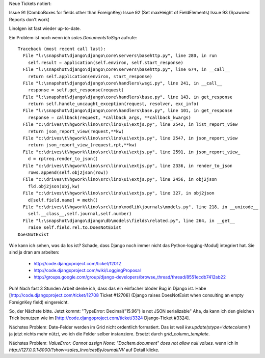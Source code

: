 Neue Tickets notiert:

Issue 91 (ComboBoxes for fields other than ForeignKey) 
Issue 92 (Set maxHeight of FieldElements)
Issue 93 (Spawned Reports don't work)

LinoIgen ist fast wieder up-to-date. 

Ein Problem ist noch wenn ich `sales.DocumentsToSign` aufrufe::

    Traceback (most recent call last):
      File "l:\snapshot\django\django\core\servers\basehttp.py", line 280, in run
        self.result = application(self.environ, self.start_response)
      File "l:\snapshot\django\django\core\servers\basehttp.py", line 674, in __call__
        return self.application(environ, start_response)
      File "l:\snapshot\django\django\core\handlers\wsgi.py", line 241, in __call__
        response = self.get_response(request)
      File "l:\snapshot\django\django\core\handlers\base.py", line 143, in get_response
        return self.handle_uncaught_exception(request, resolver, exc_info)
      File "l:\snapshot\django\django\core\handlers\base.py", line 101, in get_response
        response = callback(request, *callback_args, **callback_kwargs)
      File "c:\drives\t\hgwork\lino\src\lino\ui\extjs.py", line 2542, in list_report_view
        return json_report_view(request,**kw)
      File "c:\drives\t\hgwork\lino\src\lino\ui\extjs.py", line 2547, in json_report_view
        return json_report_view_(request,rpt,**kw)
      File "c:\drives\t\hgwork\lino\src\lino\ui\extjs.py", line 2591, in json_report_view_
        d = rptreq.render_to_json()
      File "c:\drives\t\hgwork\lino\src\lino\ui\extjs.py", line 2336, in render_to_json
        rows.append(self.obj2json(row))
      File "c:\drives\t\hgwork\lino\src\lino\ui\extjs.py", line 2456, in obj2json
        fld.obj2json(obj,kw)
      File "c:\drives\t\hgwork\lino\src\lino\ui\extjs.py", line 327, in obj2json
        d[self.field.name] = meth()
      File "c:\drives\t\hgwork\lino\src\lino\modlib\journals\models.py", line 218, in __unicode__
        self.__class__,self.journal,self.number)
      File "l:\snapshot\django\django\db\models\fields\related.py", line 264, in __get__
        raise self.field.rel.to.DoesNotExist
    DoesNotExist

Wie kann ich sehen, was da los ist? Schade, dass Django noch immer nicht das Python-logging-Modul] integriert hat. Sie sind ja dran am arbeiten:

 * http://code.djangoproject.com/ticket/12012
 * http://code.djangoproject.com/wiki/LoggingProposal
 * http://groups.google.com/group/django-developers/browse_thread/thread/8551ecdb7412ab22 

Puh! Nach fast 3 Stunden Arbeit denke ich, dass das ein einfacher blöder Bug in Django ist. Habe [http://code.djangoproject.com/ticket/12708 Ticket #12708] (Django raises DoesNotExist when consulting an empty ForeignKey field) eingereicht.

So, der Nächste bitte. 
Jetzt kommt: "TypeError: Decimal("15.96") is not JSON serializable"
Aha, da kann ich den gleichen Trick benutzen wie im 
[http://code.djangoproject.com/ticket/3324 Django-Ticket #3324].

Nächstes Problem: Date-Felder werden im Grid nicht ordentlich formatiert. 
Das ist weil `kw.update(xtype='datecolumn')` ja jetzt nichts mehr nützt, wo ich die Felder selber instanziere. Ersetzt durch `grid_column_template`. 

Nächstes Problem: `ValueError: Cannot assign None: "DocItem.document" does not allow null values.` wenn ich in `http://127.0.0.1:8000/?show=sales_InvoicesByJournalINV` auf Detail klicke.
